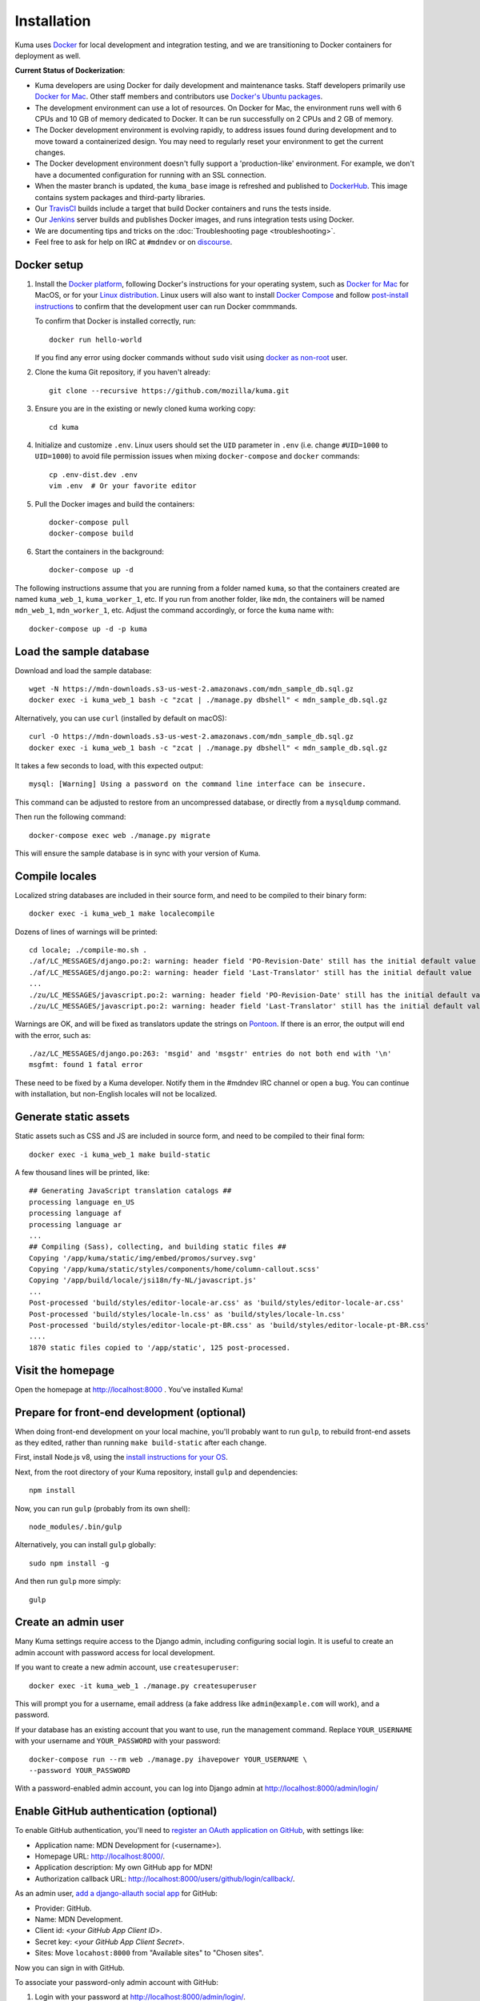 ============
Installation
============
Kuma uses `Docker`_ for local development and integration testing, and we are
transitioning to Docker containers for deployment as well.

.. _Docker: https://www.docker.com/

**Current Status of Dockerization**:

* Kuma developers are using Docker for daily development and maintenance tasks.
  Staff developers primarily use `Docker for Mac`_. Other staff
  members and contributors use `Docker's Ubuntu packages`_.
* The development environment can use a lot of resources. On Docker for Mac,
  the environment runs well with 6 CPUs and 10 GB of memory dedicated to
  Docker. It can be run successfully on 2 CPUs and 2 GB of memory.
* The Docker development environment is evolving rapidly, to address issues
  found during development and to move toward a containerized design. You may
  need to regularly reset your environment to get the current changes.
* The Docker development environment doesn't fully support a 'production-like'
  environment. For example, we don't have a documented configuration for
  running with an SSL connection.
* When the master branch is updated, the ``kuma_base`` image is refreshed and
  published to `DockerHub`_. This image contains system packages and
  third-party libraries.
* Our TravisCI_ builds include a target that build Docker containers and runs
  the tests inside.
* Our Jenkins_ server builds and publishes Docker images, and runs integration
  tests using Docker.
* We are documenting tips and tricks on the
  :doc:`Troubleshooting page <troubleshooting>`.
* Feel free to ask for help on IRC at ``#mdndev`` or on `discourse`_.

.. _`Docker for Mac`: https://docs.docker.com/docker-for-mac/
.. _`Docker's Ubuntu packages`: https://docs.docker.com/engine/installation/linux/ubuntulinux/
.. _`DockerHub`: https://hub.docker.com/r/mdnwebdocs/kuma_base/tags/
.. _TravisCI: https://travis-ci.org/mozilla/kuma/
.. _Jenkins: https://ci.us-west-2.mdn.mozit.cloud/blue/organizations/jenkins/kuma/activity
.. _discourse: https://discourse.mozilla.org/c/mdn

Docker setup
============

#. Install the `Docker platform`_, following Docker's instructions for your
   operating system, such as `Docker for Mac`_ for MacOS, or for your
   `Linux distribution`_.  Linux users will also want to install
   `Docker Compose`_ and follow `post-install instructions`_ to confirm that
   the development user can run Docker commmands.

   To confirm that Docker is installed correctly, run::

        docker run hello-world

   If you find any error using docker commands without ``sudo`` visit using
   `docker as non-root`_ user.

#. Clone the kuma Git repository, if you haven't already::

        git clone --recursive https://github.com/mozilla/kuma.git

#. Ensure you are in the existing or newly cloned kuma working copy::

        cd kuma

#. Initialize and customize ``.env``. Linux users should set the ``UID``
   parameter in ``.env``
   (i.e. change ``#UID=1000`` to ``UID=1000``) to avoid file permission
   issues when mixing ``docker-compose`` and ``docker`` commands::

        cp .env-dist.dev .env
        vim .env  # Or your favorite editor

#. Pull the Docker images and build the containers::

        docker-compose pull
        docker-compose build

#. Start the containers in the background::

        docker-compose up -d

.. _Docker platform: https://www.docker.com/products/overview
.. _Linux distribution: https://docs.docker.com/engine/installation/linux/
.. _Docker Compose: https://docs.docker.com/compose/install/
.. _post-install instructions: https://docs.docker.com/engine/installation/linux/linux-postinstall/
.. _docker as non-root: https://docs.docker.com/engine/installation/linux/linux-postinstall/

The following instructions assume that you are running from a folder named
``kuma``, so that the containers created are named ``kuma_web_1``,
``kuma_worker_1``, etc.  If you run from another folder, like ``mdn``, the
containers will be named ``mdn_web_1``, ``mdn_worker_1``, etc. Adjust the
command accordingly, or force the ``kuma`` name with::

        docker-compose up -d -p kuma

.. _provision-the-database:

Load the sample database
========================
Download and load the sample database::

    wget -N https://mdn-downloads.s3-us-west-2.amazonaws.com/mdn_sample_db.sql.gz
    docker exec -i kuma_web_1 bash -c "zcat | ./manage.py dbshell" < mdn_sample_db.sql.gz

Alternatively, you can use ``curl`` (installed by default on macOS)::

    curl -O https://mdn-downloads.s3-us-west-2.amazonaws.com/mdn_sample_db.sql.gz
    docker exec -i kuma_web_1 bash -c "zcat | ./manage.py dbshell" < mdn_sample_db.sql.gz

It takes a few seconds to load, with this expected output::

    mysql: [Warning] Using a password on the command line interface can be insecure.

This command can be adjusted to restore from an uncompressed database, or
directly from a ``mysqldump`` command.

Then run the following command::

    docker-compose exec web ./manage.py migrate

This will ensure the sample database is in sync with your version of Kuma.

Compile locales
===============
Localized string databases are included in their source form, and need to be
compiled to their binary form::

    docker exec -i kuma_web_1 make localecompile

Dozens of lines of warnings will be printed::

    cd locale; ./compile-mo.sh .
    ./af/LC_MESSAGES/django.po:2: warning: header field 'PO-Revision-Date' still has the initial default value
    ./af/LC_MESSAGES/django.po:2: warning: header field 'Last-Translator' still has the initial default value
    ...
    ./zu/LC_MESSAGES/javascript.po:2: warning: header field 'PO-Revision-Date' still has the initial default value
    ./zu/LC_MESSAGES/javascript.po:2: warning: header field 'Last-Translator' still has the initial default value

Warnings are OK, and will be fixed as translators update the strings on
Pontoon_. If there is an error, the output will end with the error, such as::

    ./az/LC_MESSAGES/django.po:263: 'msgid' and 'msgstr' entries do not both end with '\n'
    msgfmt: found 1 fatal error

These need to be fixed by a Kuma developer. Notify them in the #mdndev IRC
channel or open a bug. You can continue with installation, but non-English
locales will not be localized.

.. _Pontoon: https://pontoon.mozilla.org/projects/mdn/

Generate static assets
======================
Static assets such as CSS and JS are included in source form, and need to be
compiled to their final form::

    docker exec -i kuma_web_1 make build-static

A few thousand lines will be printed, like::

    ## Generating JavaScript translation catalogs ##
    processing language en_US
    processing language af
    processing language ar
    ...
    ## Compiling (Sass), collecting, and building static files ##
    Copying '/app/kuma/static/img/embed/promos/survey.svg'
    Copying '/app/kuma/static/styles/components/home/column-callout.scss'
    Copying '/app/build/locale/jsi18n/fy-NL/javascript.js'
    ...
    Post-processed 'build/styles/editor-locale-ar.css' as 'build/styles/editor-locale-ar.css'
    Post-processed 'build/styles/locale-ln.css' as 'build/styles/locale-ln.css'
    Post-processed 'build/styles/editor-locale-pt-BR.css' as 'build/styles/editor-locale-pt-BR.css'
    ....
    1870 static files copied to '/app/static', 125 post-processed.

Visit the homepage
==================
Open the homepage at http://localhost:8000 . You've installed Kuma!

.. _frontend-development:

Prepare for front-end development (optional)
============================================
When doing front-end development on your local machine, you'll probably
want to run ``gulp``, to rebuild front-end assets as they edited, rather than
running ``make build-static`` after each change.

First, install Node.js v8, using the `install instructions for your OS`_.

Next, from the root directory of your Kuma repository, install ``gulp`` and
dependencies::

    npm install

Now, you can run ``gulp`` (probably from its own shell)::

    node_modules/.bin/gulp

Alternatively, you can install ``gulp`` globally::

    sudo npm install -g

And then run ``gulp`` more simply::

    gulp

.. _gulp: http://gulpjs.com/
.. _`Node.js`: https://nodejs.org/
.. _`install instructions for your OS`: https://nodejs.org/en/download/package-manager/

Create an admin user
====================
Many Kuma settings require access to the Django admin, including
configuring social login.  It is useful to create an admin account with
password access for local development.

If you want to create a new admin account, use ``createsuperuser``::

    docker exec -it kuma_web_1 ./manage.py createsuperuser

This will prompt you for a username, email address (a fake address like
``admin@example.com`` will work), and a password.

If your database has an existing account that you want to use, run the
management command. Replace ``YOUR_USERNAME`` with your username and
``YOUR_PASSWORD`` with your password::

    docker-compose run --rm web ./manage.py ihavepower YOUR_USERNAME \
    --password YOUR_PASSWORD

With a password-enabled admin account, you can log into Django admin at
http://localhost:8000/admin/login/

.. _enable-github-auth:

Enable GitHub authentication (optional)
=======================================
To enable GitHub authentication, you'll need to
`register an OAuth application on GitHub`_, with settings like:

* Application name: MDN Development for (<username>).
* Homepage URL: http://localhost:8000/.
* Application description: My own GitHub app for MDN!
* Authorization callback URL: http://localhost:8000/users/github/login/callback/.

As an admin user, `add a django-allauth social app`_ for GitHub:

* Provider: GitHub.
* Name: MDN Development.
* Client id: <*your GitHub App Client ID*>.
* Secret key: <*your GitHub App Client Secret*>.
* Sites: Move ``locahost:8000`` from "Available sites" to "Chosen sites".

Now you can sign in with GitHub.

To associate your password-only admin account with GitHub:

#. Login with your password at http://localhost:8000/admin/login/.
#. Go to the Homepage at https://developer.mozilla.org/en-US/.
#. Click your username at the top to view your profile.
#. Click Edit to edit your profile.
#. Under My Profiles, click `Use your GitHub account to sign in`_.

To create a new account with GitHub, use the regular "Sign in" widget at the
top of any page.

With social accounts are enabled, you can disable the admin password in the
Django shell::

    docker exec -it kuma_web_1 ./manage.py shell_plus
    >>> me = User.objects.get(username='admin_username')
    >>> me.set_unusable_password()
    >>> me.save()
    >>> exit()

.. _register an OAuth application on GitHub: https://github.com/settings/applications/new
.. _add a django-allauth social app: http://localhost:8000/admin/socialaccount/socialapp/add/
.. _`Use your GitHub account to sign in`: https://developer.mozilla.org/users/github/login/?process=connect

Interact with the Docker containers
===================================
The current directory is mounted as the ``/app`` folder in the web and worker
containers (``kuma_web_1`` and ``kuma_worker_1``). Changes made to your local
directory are usually reflected in the running containers. To force the issue,
the container can be restarted::

    docker restart kuma_web_1 kuma_worker_1

You can connect to a running container to run commands. For example, you can
open an interactive shell in the web container::

    docker exec -it kuma_web_1 /bin/bash
    make bash  # Same command, less typing

To view the logs generated by a container::

    docker logs kuma_web_1

To continuously view logs from all containers::

    docker-compose logs -f

To stop the containers::

    docker-compose stop

For further information, see the Docker documentation, such as the
`Docker Overview`_ and the documentation for your operating system.
You can try Docker's guided tutorials, and apply what you've learned on the
Kuma Docker environment.

.. _`Docker Overview`: https://docs.docker.com/engine/understanding-docker/
